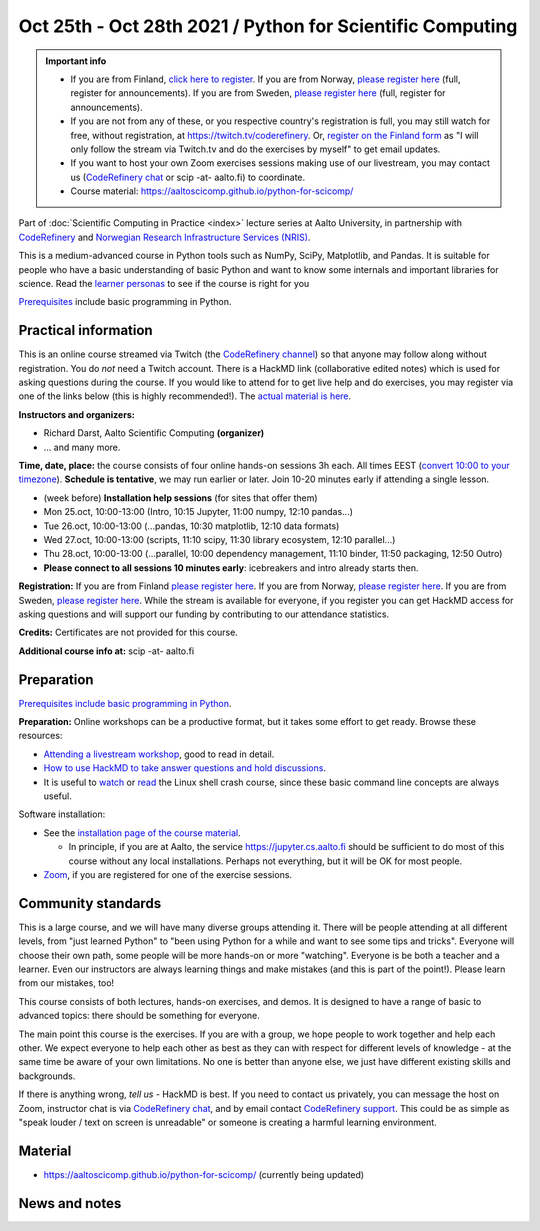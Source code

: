 ==========================================================
Oct 25th - Oct 28th 2021 / Python for Scientific Computing
==========================================================

.. admonition:: Important info

   * If you are from Finland, `click here to register <https://forms.gle/8ez7eEjv3pty2DWh9>`__. If you are from Norway, `please register here <https://skjemaker.app.uib.no/view.php?id=11270960>`__ (full, register for announcements). If you are from Sweden, `please register here <https://docs.google.com/forms/d/e/1FAIpQLSdte5EQYJonddYPDtby6D6YKtJ38oEyQ6lgkBUkJGHl4MS1Qg/viewform?usp=pp_url>`__ (full, register for announcements).
   * If you are not from any of these, or you respective country's
     registration is full, you may still watch for free, without
     registration, at https://twitch.tv/coderefinery.  Or, `register on
     the Finland form <https://forms.gle/8ez7eEjv3pty2DWh9>`__ as "I will only follow the stream via Twitch.tv
     and do the exercises by myself" to get email updates.
   * If you want to host your own Zoom exercises sessions making use
     of our livestream, you may contact us (`CodeRefinery chat
     <https://coderefinery.zulipchat.com>`__ or scip -at- aalto.fi) to
     coordinate.
   * Course material: https://aaltoscicomp.github.io/python-for-scicomp/

Part of :doc:`Scientific Computing in Practice <index>` lecture series
at Aalto University, in partnership with `CodeRefinery <https://coderefinery.org>`__
and `Norwegian Research Infrastructure Services (NRIS) <https://www.sigma2.no/nris>`__.

This is a medium-advanced course in Python tools such as NumPy, SciPy,
Matplotlib, and Pandas.  It is suitable for people who have a basic
understanding of basic Python and want to know some internals and
important libraries for science.  Read the `learner personas <https://aaltoscicomp.github.io/python-for-scicomp/#learner-personas>`__ to
see if the course is right for you

`Prerequisites
<https://aaltoscicomp.github.io/python-for-scicomp/#prerequisites>`__
include basic programming in Python.



Practical information
---------------------

This is an online course streamed via Twitch (the
`CodeRefinery channel <https://www.twitch.tv/coderefinery>`__) so that
anyone may follow along without registration. You do *not* need a
Twitch account.  There is a HackMD link
(collaborative edited notes) which is used for asking questions during
the course.  If you would like to attend for to get live help and do
exercises, you may register via one of the links below (this is highly
recommended!).  The `actual material is here
<https://aaltoscicomp.github.io/python-for-scicomp/>`__.

**Instructors and organizers:**

* Richard Darst, Aalto Scientific Computing **(organizer)**
* ... and many more.

**Time, date, place:** the course consists of four online hands-on
sessions 3h each.  All times EEST (`convert 10:00 to your timezone
<https://arewemeetingyet.com/Helsinki/2021-10-25/10:00>`__).
**Schedule is tentative**, we may run earlier or later.  Join 10-20
minutes early if attending a single lesson.

- (week before) **Installation help sessions** (for sites that offer
  them)
- Mon 25.oct, 10:00-13:00 (Intro, 10:15 Jupyter, 11:00 numpy, 12:10 pandas...)
- Tue 26.oct, 10:00-13:00 (...pandas, 10:30 matplotlib, 12:10 data formats)
- Wed 27.oct, 10:00-13:00 (scripts, 11:10 scipy, 11:30 library ecosystem, 12:10 parallel...)
- Thu 28.oct, 10:00-13:00 (...parallel, 10:00 dependency management, 11:10 binder, 11:50 packaging, 12:50 Outro)
- **Please connect to all sessions 10 minutes early**: icebreakers and
  intro already starts then.

**Registration:** If you are from Finland `please register here <https://forms.gle/8ez7eEjv3pty2DWh9>`__.
If you are from Norway, `please register here <https://skjemaker.app.uib.no/view.php?id=11270960>`__.
If you are from Sweden, `please register here <https://docs.google.com/forms/d/e/1FAIpQLSdte5EQYJonddYPDtby6D6YKtJ38oEyQ6lgkBUkJGHl4MS1Qg/viewform?usp=pp_url>`__.
While the stream is available for everyone, if you register
you can get HackMD access for asking questions and will support
our funding by contributing to our attendance statistics.

**Credits:** Certificates are not provided for this course.

**Additional course info at:** scip -at- aalto.fi



Preparation
-----------

`Prerequisites include basic programming in Python
<https://aaltoscicomp.github.io/python-for-scicomp/#prerequisites>`__.

**Preparation:** Online workshops can be a productive format, but it
takes some effort to get ready.  Browse these resources:

* `Attending a livestream workshop
  <https://coderefinery.github.io/manuals/how-to-attend-stream/>`__,
  good to read in detail.
* `How to use HackMD to take answer questions and hold discussions <https://coderefinery.github.io/manuals/hackmd-mechanics/>`__.
* It is useful to `watch <https://youtu.be/56p6xX0aToI>`__ or `read
  <https://scicomp.aalto.fi/scicomp/shell/>`__ the Linux shell crash
  course, since these basic command line concepts are always useful.

Software installation:

* See the `installation page of the course material
  <https://aaltoscicomp.github.io/python-for-scicomp/installation/>`__.

  * In principle, if you are at Aalto, the service
    https://jupyter.cs.aalto.fi should be sufficient to do most of
    this course without any local installations.  Perhaps not
    everything, but it will be OK for most people.

* `Zoom <https://coderefinery.github.io/installation/zoom/>`__, if you
  are registered for one of the exercise sessions.



Community standards
-------------------

This is a large course, and we will have many diverse groups attending
it.  There will be people attending at all different levels, from
"just learned Python" to "been using Python for a while and want to
see some tips and tricks".  Everyone will choose their own path, some
people will be more hands-on or more "watching".  Everyone is be both
a teacher and a learner.  Even our instructors are always learning
things and make mistakes (and this is part of the point!).  Please
learn from our mistakes, too!

This course consists of both lectures, hands-on exercises, and demos.
It is designed to have a range of basic to advanced topics: there
should be something for everyone.

The main point this course is the exercises.  If you are with a group,
we hope people to work together and help each
other.  We expect everyone to help each other as best as they can with
respect for different levels of knowledge - at the same time be aware
of your own limitations.  No one is better than anyone else, we just
have different existing skills and backgrounds.

If there is anything wrong, *tell us* - HackMD is best.  If you need to contact us
privately, you can message the host on Zoom, instructor chat is via
`CodeRefinery chat <https://coderefinery.github.io/manuals/chat/>`__,
and by email contact `CodeRefinery support
<https://coderefinery.org/>`__. This could be as simple as "speak
louder / text on screen is unreadable" or someone is creating a
harmful learning environment.



Material
--------

* https://aaltoscicomp.github.io/python-for-scicomp/ (currently being updated)


News and notes
--------------
